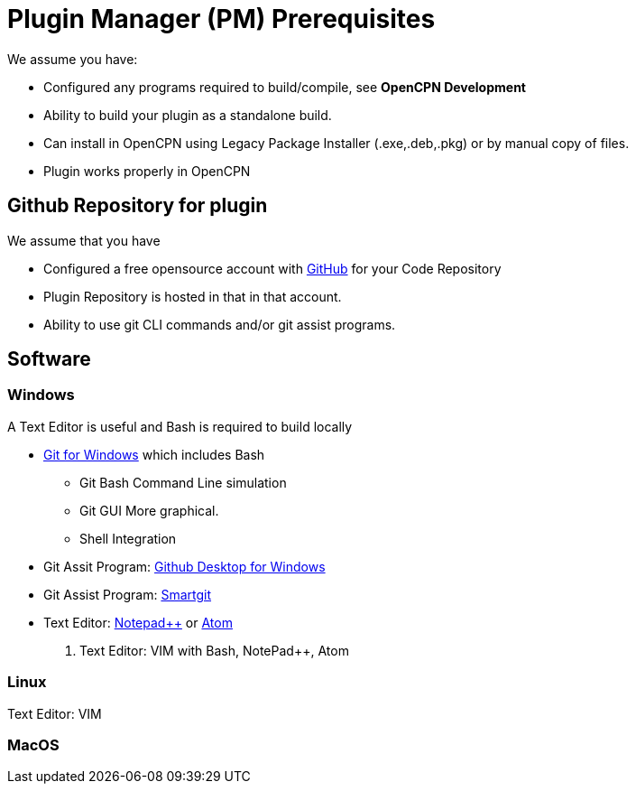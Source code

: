 = Plugin Manager (PM) Prerequisites

We assume you have:

* Configured any programs required to build/compile, see **OpenCPN Development**
* Ability to build your plugin as a standalone build.
* Can install in OpenCPN using Legacy Package Installer (.exe,.deb,.pkg) or by manual copy of files.
* Plugin works properly in OpenCPN

== Github Repository for plugin

We assume that you have

* Configured a free opensource account with https://github.com/[GitHub] for your Code Repository
* Plugin Repository is hosted in that in that account.
* Ability to use git CLI commands and/or git assist programs.

== Software

=== Windows
A Text Editor is useful and Bash is required to build locally

* https://gitforwindows.org/[Git for Windows] which includes Bash
** Git Bash Command Line simulation
** Git GUI  More graphical.
** Shell Integration
* Git Assit Program: https://desktop.github.com/[Github Desktop for Windows]
* Git Assist Program: https://www.syntevo.com/smartgit/[Smartgit]
* Text Editor: https://notepad-plus-plus.org/downloads/[Notepad++] or https://atom.io/[Atom]
. Text Editor: VIM with Bash, NotePad++, Atom

=== Linux

Text Editor: VIM

=== MacOS